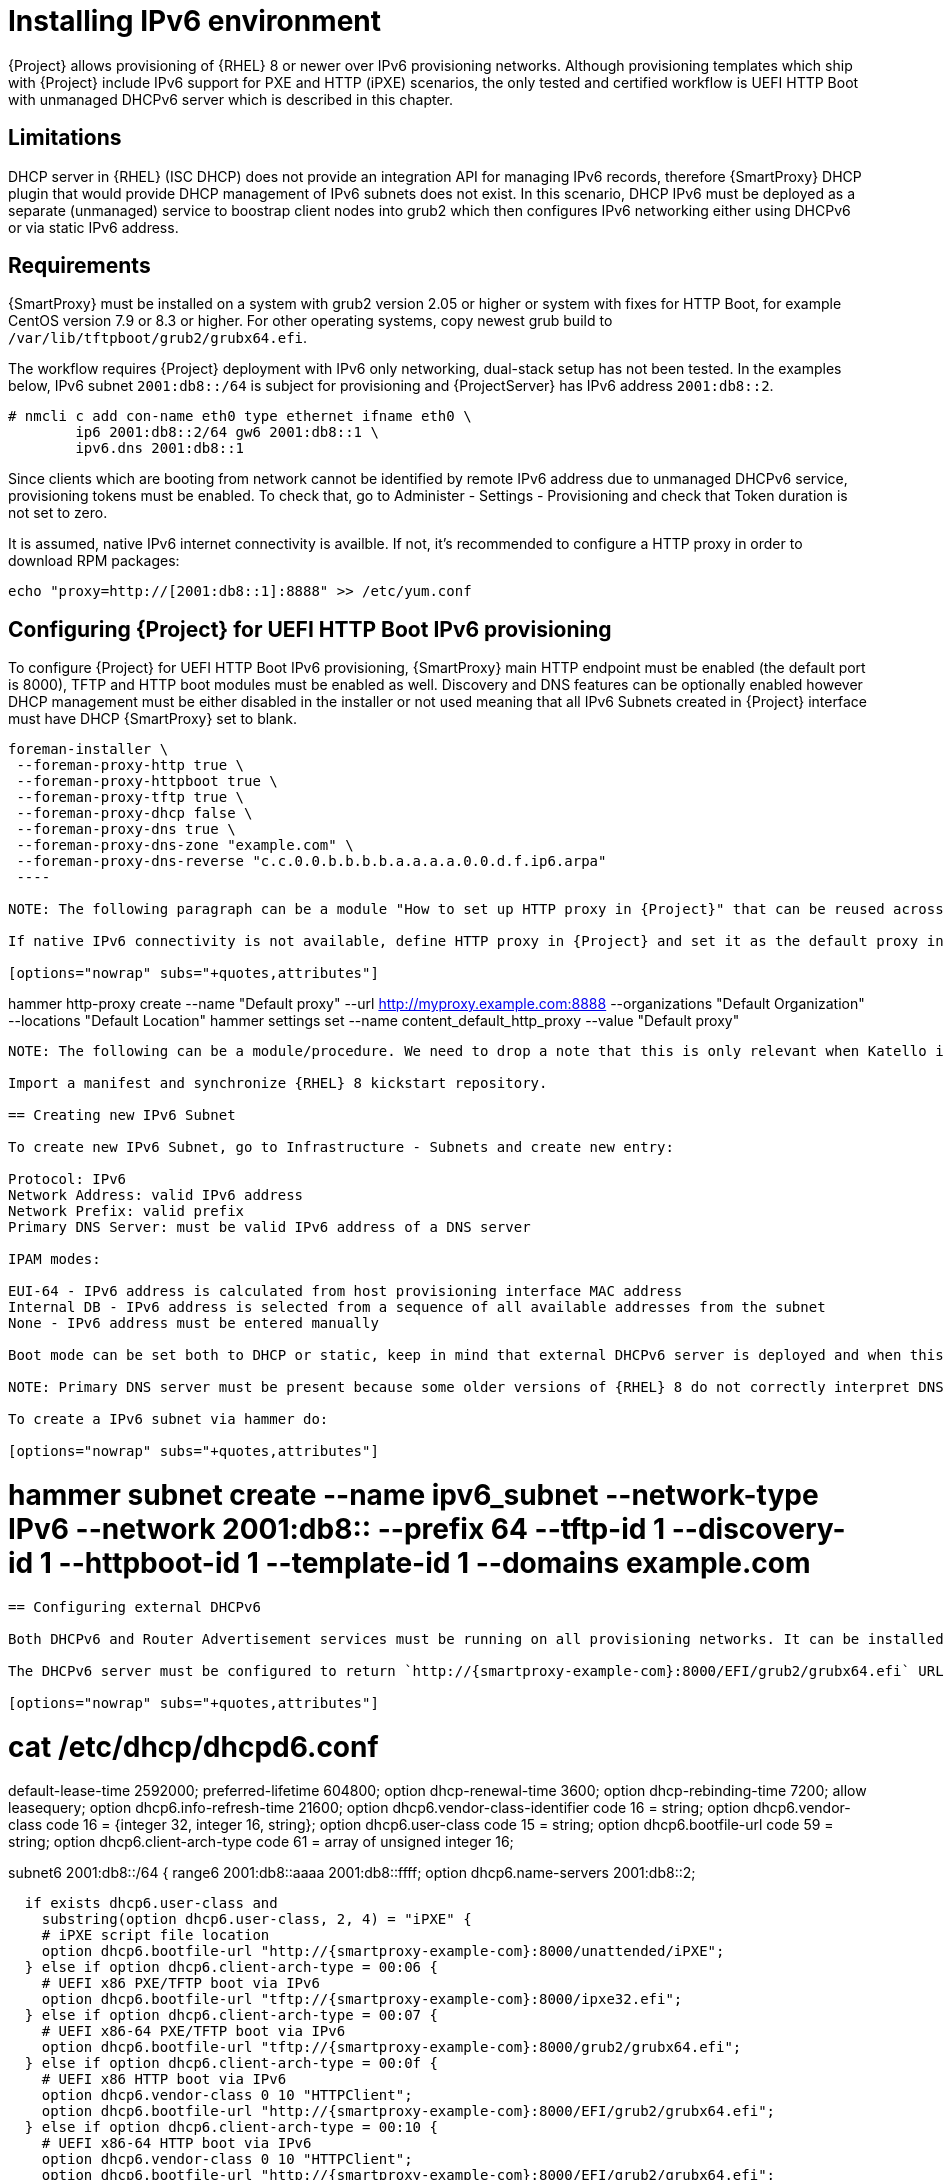 = Installing IPv6 environment

{Project} allows provisioning of {RHEL} 8 or newer over IPv6 provisioning networks. Although provisioning templates which ship with {Project} include IPv6 support for PXE and HTTP (iPXE) scenarios, the only tested and certified workflow is UEFI HTTP Boot with unmanaged DHCPv6 server which is described in this chapter.

== Limitations

DHCP server in {RHEL} (ISC DHCP) does not provide an integration API for managing IPv6 records, therefore {SmartProxy} DHCP plugin that would provide DHCP management of IPv6 subnets does not exist. In this scenario, DHCP IPv6 must be deployed as a separate (unmanaged) service to boostrap client nodes into grub2 which then configures IPv6 networking either using DHCPv6 or via static IPv6 address.

== Requirements

ifeval::["{build}" == "satellite"]
{SmartProxy} must be installed on {RHEL} version 7.9 or higher.
+
{Project} or {SmartProxy} can be only installed on IPv6-only systems, dual-stack is known to work but not supported.
endif::[]

ifeval::["{build}" != "satellite"]
{SmartProxy} must be installed on a system with grub2 version 2.05 or higher or system with fixes for HTTP Boot, for example CentOS version 7.9 or 8.3 or higher. For other operating systems, copy newest grub build to `/var/lib/tftpboot/grub2/grubx64.efi`.
endif::[]

The workflow requires {Project} deployment with IPv6 only networking, dual-stack setup has not been tested. In the examples below, IPv6 subnet `2001:db8::/64` is subject for provisioning and {ProjectServer} has IPv6 address `2001:db8::2`.

[options="nowrap" subs="+quotes,attributes"]
----
# nmcli c add con-name eth0 type ethernet ifname eth0 \
        ip6 2001:db8::2/64 gw6 2001:db8::1 \
        ipv6.dns 2001:db8::1
----

Since clients which are booting from network cannot be identified by remote IPv6 address due to unmanaged DHCPv6 service, provisioning tokens must be enabled. To check that, go to Administer - Settings - Provisioning and check that Token duration is not set to zero.

It is assumed, native IPv6 internet connectivity is availble. If not, it's recommended to configure a HTTP proxy in order to download RPM packages:

ifeval::["{build}" == "satellite"]
[options="nowrap" subs="+quotes,attributes"]
----
# cat /etc/rhsm/rhsm.conf
proxy_hostname = myproxy.example.com
proxy_port = 8080
proxy_user = optional_proxy_username
proxy_password = optional_proxy_password
----
endif::[]

ifeval::["{build}" != "satellite"]
----
echo "proxy=http://[2001:db8::1]:8888" >> /etc/yum.conf
----
endif::[]

== Configuring {Project} for UEFI HTTP Boot IPv6 provisioning

To configure {Project} for UEFI HTTP Boot IPv6 provisioning, {SmartProxy} main HTTP endpoint must be enabled (the default port is 8000), TFTP and HTTP boot modules must be enabled as well. Discovery and DNS features can be optionally enabled however DHCP management must be either disabled in the installer or not used meaning that all IPv6 Subnets created in {Project} interface must have DHCP {SmartProxy} set to blank.

[options="nowrap" subs="+quotes,attributes"]
----
foreman-installer \
 --foreman-proxy-http true \
 --foreman-proxy-httpboot true \
 --foreman-proxy-tftp true \
 --foreman-proxy-dhcp false \
 --foreman-proxy-dns true \
 --foreman-proxy-dns-zone "example.com" \
 --foreman-proxy-dns-reverse "c.c.0.0.b.b.b.b.a.a.a.a.0.0.d.f.ip6.arpa"
 ----

NOTE: The following paragraph can be a module "How to set up HTTP proxy in {Project}" that can be reused across documents.

If native IPv6 connectivity is not available, define HTTP proxy in {Project} and set it as the default proxy in settings.

[options="nowrap" subs="+quotes,attributes"]
----
hammer http-proxy create --name "Default proxy" --url http://myproxy.example.com:8888 --organizations "Default Organization" --locations "Default Location"
hammer settings set --name content_default_http_proxy --value "Default proxy"
----

NOTE: The following can be a module/procedure. We need to drop a note that this is only relevant when Katello is installed if upstream.

Import a manifest and synchronize {RHEL} 8 kickstart repository.

== Creating new IPv6 Subnet

To create new IPv6 Subnet, go to Infrastructure - Subnets and create new entry:

Protocol: IPv6
Network Address: valid IPv6 address
Network Prefix: valid prefix
Primary DNS Server: must be valid IPv6 address of a DNS server

IPAM modes:

EUI-64 - IPv6 address is calculated from host provisioning interface MAC address
Internal DB - IPv6 address is selected from a sequence of all available addresses from the subnet
None - IPv6 address must be entered manually

Boot mode can be set both to DHCP or static, keep in mind that external DHCPv6 server is deployed and when this option is set to static a DHCPv6 service must be deployed on the network for the initial HTTP UEFI bootstrap.

NOTE: Primary DNS server must be present because some older versions of {RHEL} 8 do not correctly interpret DNS server coming from DHCPv6 response.

To create a IPv6 subnet via hammer do:

[options="nowrap" subs="+quotes,attributes"]
----
# hammer subnet create --name ipv6_subnet --network-type IPv6 --network 2001:db8:: --prefix 64 --tftp-id 1 --discovery-id 1 --httpboot-id 1 --template-id 1 --domains example.com
----

== Configuring external DHCPv6

Both DHCPv6 and Router Advertisement services must be running on all provisioning networks. It can be installed on any host in the network, or on DHCP {SmartProxy}. {Project} currently does not manage DHCPv6 records, it is only used to bootstrap clients into installer.

The DHCPv6 server must be configured to return `http://{smartproxy-example-com}:8000/EFI/grub2/grubx64.efi` URL to clients with vendor class string "HTTPClients". The URL must point to either {ProjectServer} or {SmartProxy} with TFTP and HTTPBoot features turned on. Example configuration for ISC DHCP server from {RHEL}:

[options="nowrap" subs="+quotes,attributes"]
----
# cat /etc/dhcp/dhcpd6.conf
default-lease-time 2592000;
preferred-lifetime 604800;
option dhcp-renewal-time 3600;
option dhcp-rebinding-time 7200;
allow leasequery;
option dhcp6.info-refresh-time 21600;
option dhcp6.vendor-class-identifier code 16 = string;
option dhcp6.vendor-class code 16 = {integer 32, integer 16, string};
option dhcp6.user-class code 15 = string;
option dhcp6.bootfile-url code 59 = string;
option dhcp6.client-arch-type code 61 = array of unsigned integer 16;

subnet6 2001:db8::/64 {
  range6 2001:db8::aaaa 2001:db8::ffff;
  option dhcp6.name-servers 2001:db8::2;

  if exists dhcp6.user-class and
    substring(option dhcp6.user-class, 2, 4) = "iPXE" {
    # iPXE script file location
    option dhcp6.bootfile-url "http://{smartproxy-example-com}:8000/unattended/iPXE";
  } else if option dhcp6.client-arch-type = 00:06 {
    # UEFI x86 PXE/TFTP boot via IPv6
    option dhcp6.bootfile-url "tftp://{smartproxy-example-com}:8000/ipxe32.efi";
  } else if option dhcp6.client-arch-type = 00:07 {
    # UEFI x86-64 PXE/TFTP boot via IPv6
    option dhcp6.bootfile-url "tftp://{smartproxy-example-com}:8000/grub2/grubx64.efi";
  } else if option dhcp6.client-arch-type = 00:0f {
    # UEFI x86 HTTP boot via IPv6
    option dhcp6.vendor-class 0 10 "HTTPClient";
    option dhcp6.bootfile-url "http://{smartproxy-example-com}:8000/EFI/grub2/grubx64.efi";
  } else if option dhcp6.client-arch-type = 00:10 {
    # UEFI x86-64 HTTP boot via IPv6
    option dhcp6.vendor-class 0 10 "HTTPClient";
    option dhcp6.bootfile-url "http://{smartproxy-example-com}:8000/EFI/grub2/grubx64.efi";
  } else {
    # Support a hypothetical BIOS system that can PXE boot over IPv6
    option dhcp6.bootfile-url "tftp://{smartproxy-example-com}:8000/undionly.kpxe";
  }
}
----

Example configuration for Router Advertisment server from {RHEL}:

[options="nowrap" subs="+quotes,attributes"]
----
# cat /etc/radvd.conf
interface eth0
{
        AdvSendAdvert on;
        AdvManagedFlag on;
        AdvOtherConfigFlag on;

        prefix 2001:db8::/64
        {
                AdvAutonomous off;
        };

        RDNSS 2001:db8::2 {
        };
};
----

NOTE: The DNS server must resolve the hostname in bootfile URL, `{smartproxy-example-com}` in the example above. It must also match DNS server set in the Subnet.

== Procedure: IPv6 UEFI HTTP Boot provisioning

NOTE: The procedure is exactly same as creating a host for PXE, the difference is that IPv6 Subnet is selected and the PXE loader must be Grub2 HTTP UEFI or Grub2 HTTPS UEFI. SecureBoot is known to work, but unsupported. In order to use SecureBoot PXE loader option, {ProjectProxy} CA certificate must be enrolled into EFI firmware.

Demo: https://community.theforeman.org/t/foreman-community-demo-74/17201

== Troubleshooting Grub2

NOTE: This can be moved where appropriate. Only show in upstream.

When experiencing issues with grub2, it is recommended to test against latest build from Fedora. Replace `/var/lib/tftpboot/grub2/grubx64.efi` deployed by the {foreman-installer} with a version from Fedora stable release. The file can be copied from installed Fedora EFI system or extracted from `grub2-efi` RPM package:
+
[options="nowrap" subs="+quotes,attributes"]
----
# wget https://download.fedoraproject.org/pub/fedora/linux/releases/31/Server/x86_64/os/Packages/g/grub2-efi-x64-2.02-100.fc31.x86_64.rpm
# rpm2cpio grub2-efi-x64-2.02-100.fc31.x86_64.rpm | cpio -idmv
./boot/efi/EFI/fedora/fonts
./boot/efi/EFI/fedora/grubx64.efi
./boot/grub2/grubenv
./boot/loader/entries
./etc/grub2-efi.cfg
# cp ./boot/efi/EFI/fedora/grubx64.efi /var/lib/tftpboot/grub2/grubx64.efi
----

